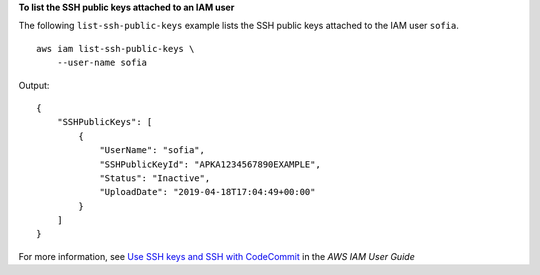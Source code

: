 **To list the SSH public keys attached to an IAM user**

The following ``list-ssh-public-keys`` example lists the SSH public keys attached to the IAM user ``sofia``. ::

    aws iam list-ssh-public-keys \
        --user-name sofia

Output::

    {
        "SSHPublicKeys": [
            {
                "UserName": "sofia",
                "SSHPublicKeyId": "APKA1234567890EXAMPLE",
                "Status": "Inactive",
                "UploadDate": "2019-04-18T17:04:49+00:00"
            }
        ]
    }

For more information, see `Use SSH keys and SSH with CodeCommit <https://docs.aws.amazon.com/IAM/latest/UserGuide/id_credentials_ssh-keys.html#ssh-keys-code-commit>`__ in the *AWS IAM User Guide*